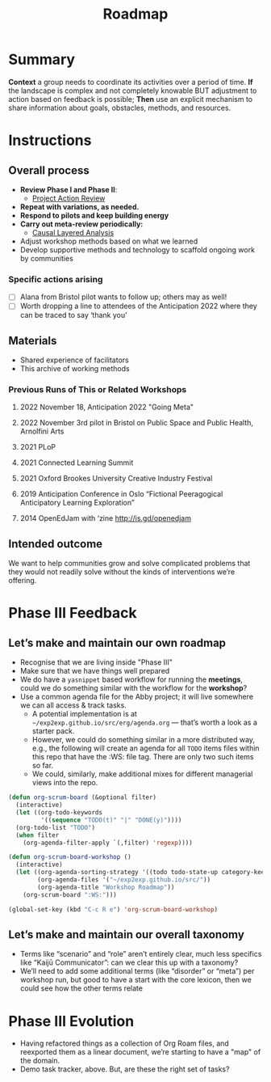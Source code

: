 :PROPERTIES:
:ID:       92e18906-d0e6-4e73-a9cf-fbdad931f3cf
:END:
#+title: Roadmap
#+filetags: :HL:WS:

* Summary

*Context* a group needs to coordinate its activities over a period of
time. *If* the landscape is complex and not completely knowable BUT
adjustment to action based on feedback is possible; *Then* use an
explicit mechanism to share information about goals, obstacles, methods,
and resources.

* Instructions

** Overall process

- *Review Phase I and Phase II*:
  - [[id:f5a1bc15-5abb-44d6-8f7a-e254974c9002][Project Action Review]]
- *Repeat with variations, as needed.*
- *Respond to pilots and keep building energy*
- *Carry out meta-review periodically:*
  - [[id:56ce8d31-d3d6-4493-bb41-b07d810afbcc][Causal Layered Analysis]]
- Adjust workshop methods based on what we learned
- Develop supportive methods and technology to scaffold ongoing work by communities

*** Specific actions arising

- [ ] Alana from Bristol pilot wants to follow up; others may as well!
- [ ] Worth dropping a line to attendees of the Anticipation 2022 where they can be traced to say ‘thank you’

** Materials

- Shared experience of facilitators
- This archive of working methods

*** Previous Runs of This or Related Workshops
**** 2022 November 18, Anticipation 2022 "Going Meta"
**** 2022 November 3rd pilot in Bristol on Public Space and Public Health, Arnolfini Arts
**** 2021 PLoP
**** 2021 Connected Learning Summit
**** 2021 Oxford Brookes University Creative Industry Festival
**** 2019 Anticipation Conference in Oslo “Fictional Peeragogical Anticipatory Learning Exploration”
**** 2014 OpenEdJam with ‘zine http://is.gd/openedjam


** Intended outcome
We want to help communities grow and solve complicated problems that they would not readily solve without the kinds of interventions we’re offering.

* Phase III Feedback

** Let’s make and maintain our own roadmap

- Recognise that we are living inside "Phase III"
- Make sure that we have things well prepared
- We do have a =yasnippet= based workflow for running the *meetings*, could we do something similar with the workflow for the *workshop*?
- Use a common agenda file for the Abby project; it will live somewhere we can all access & track tasks.
  - A potential implementation is at =~/exp2exp.github.io/src/erg/agenda.org= — that’s worth a look as a starter pack.
  - However, we could do something similar in a more distributed way, e.g., the following will create an agenda for all =TODO= items files within this repo that have the :WS: file tag.  There are only two such items so far.
  - We could, similarly, make additional mixes for different managerial views into the repo.

#+begin_src emacs-lisp
(defun org-scrum-board (&optional filter)
  (interactive)
  (let ((org-todo-keywords
         '((sequence "TODO(t)" "|" "DONE(y)"))))
  (org-todo-list "TODO")
  (when filter
    (org-agenda-filter-apply `(,filter) 'regexp))))

(defun org-scrum-board-workshop ()
  (interactive)
  (let ((org-agenda-sorting-strategy '((todo todo-state-up category-keep tag-up)))
        (org-agenda-files '("~/exp2exp.github.io/src/"))
        (org-agenda-title "Workshop Roadmap"))
    (org-scrum-board ":WS:")))

(global-set-key (kbd "C-c R e") 'org-scrum-board-workshop)
#+end_src

** Let’s make and maintain our overall taxonomy

- Terms like “scenario” and “role” aren’t entirely clear, much less specifics like “Kaijū Communicator”: can we clear this up with a taxonomy?
- We’ll need to add some additional terms (like “disorder” or “meta”) per workshop run, but good to have a start with the core lexicon, then we could see how the other terms relate

* Phase III Evolution

- Having refactored things as a collection of Org Roam files, and reexported them as a linear document, we’re starting to have a "map" of the domain.
- Demo task tracker, above.  But, are these the right set of tasks?

